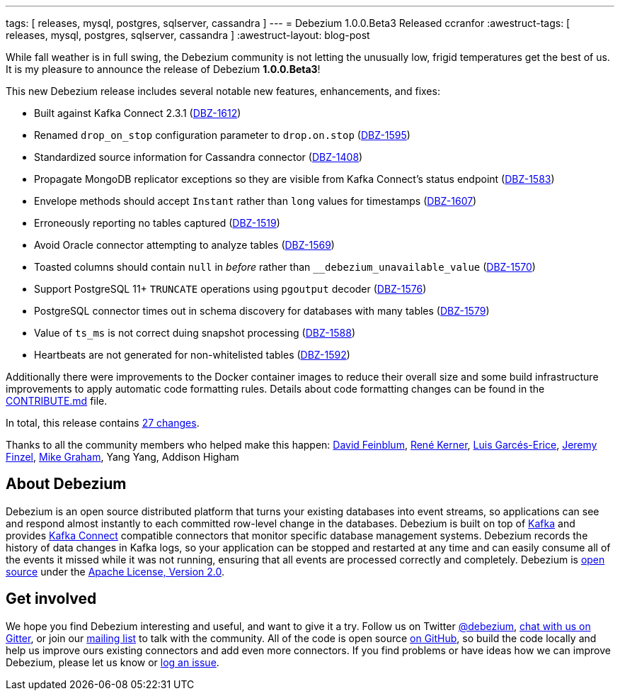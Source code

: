 ---
tags: [ releases, mysql, postgres, sqlserver, cassandra ]
---
= Debezium 1.0.0.Beta3 Released
ccranfor
:awestruct-tags: [ releases, mysql, postgres, sqlserver, cassandra ]
:awestruct-layout: blog-post

While fall weather is in full swing, the Debezium community is not letting the unusually low, frigid temperatures get the best of us.  It is my pleasure to announce the release of Debezium *1.0.0.Beta3*!

This new Debezium release includes several notable new features, enhancements, and fixes:

* Built against Kafka Connect 2.3.1 (https://issues.redhat.com/browse/DBZ-1612[DBZ-1612])
* Renamed `drop_on_stop` configuration parameter to `drop.on.stop` (https://issues.redhat.com/browse/DBZ-1595[DBZ-1595])
* Standardized source information for Cassandra connector (https://issues.redhat.com/browse/DBZ-1408[DBZ-1408])
* Propagate MongoDB replicator exceptions so they are visible from Kafka Connect's status endpoint (https://issues.redhat.com/browse/DBZ-1583[DBZ-1583])
* Envelope methods should accept `Instant` rather than `long` values for timestamps (https://issues.redhat.com/browse/DBZ-1607[DBZ-1607])
* Erroneously reporting no tables captured (https://issues.redhat.com/browse/DBZ-1519[DBZ-1519])
* Avoid Oracle connector attempting to analyze tables (https://issues.redhat.com/browse/DBZ-1569[DBZ-1569])
* Toasted columns should contain `null` in _before_ rather than `__debezium_unavailable_value` (https://issues.redhat.com/browse/DBZ-1570[DBZ-1570])
* Support PostgreSQL 11+ `TRUNCATE` operations using `pgoutput` decoder (https://issues.redhat.com/browse/DBZ-1576[DBZ-1576])
* PostgreSQL connector times out in schema discovery for databases with many tables (https://issues.redhat.com/browse/DBZ-1579[DBZ-1579])
* Value of `ts_ms` is not correct duing snapshot processing (https://issues.redhat.com/browse/DBZ-1588[DBZ-1588])
* Heartbeats are not generated for non-whitelisted tables (https://issues.redhat.com/browse/DBZ-1592[DBZ-1592])

Additionally there were improvements to the Docker container images to reduce their overall size and some build infrastructure improvements to apply automatic code formatting rules.  Details about code formatting changes can be found in the https://github.com/debezium/debezium/blob/master/CONTRIBUTE.md#code-formatting[CONTRIBUTE.md] file.

In total, this release contains link:/releases/1.0/release-notes/#release-1.0.0-beta3[27 changes].

Thanks to all the community members who helped make this happen:
https://github.com/dvfeinblum[David Feinblum],
https://github.com/rk3rn3r[René Kerner],
https://github.com/lga-zurich[Luis Garcés-Erice],
https://github.com/jfinzel[Jeremy Finzel],
https://github.com/datumgeek[Mike Graham],
Yang Yang,
Addison Higham

== About Debezium

Debezium is an open source distributed platform that turns your existing databases into event streams,
so applications can see and respond almost instantly to each committed row-level change in the databases.
Debezium is built on top of http://kafka.apache.org/[Kafka] and provides http://kafka.apache.org/documentation.html#connect[Kafka Connect] compatible connectors that monitor specific database management systems.
Debezium records the history of data changes in Kafka logs, so your application can be stopped and restarted at any time and can easily consume all of the events it missed while it was not running,
ensuring that all events are processed correctly and completely.
Debezium is link:/license/[open source] under the http://www.apache.org/licenses/LICENSE-2.0.html[Apache License, Version 2.0].

== Get involved

We hope you find Debezium interesting and useful, and want to give it a try.
Follow us on Twitter https://twitter.com/debezium[@debezium], https://gitter.im/debezium/user[chat with us on Gitter],
or join our https://groups.google.com/forum/#!forum/debezium[mailing list] to talk with the community.
All of the code is open source https://github.com/debezium/[on GitHub],
so build the code locally and help us improve ours existing connectors and add even more connectors.
If you find problems or have ideas how we can improve Debezium, please let us know or https://issues.redhat.com/projects/DBZ/issues/[log an issue].
